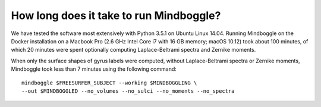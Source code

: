 .. _run_time:

------------------------------------------------------------------------------
 How long does it take to run Mindboggle?
------------------------------------------------------------------------------

We have tested the software most extensively with Python 3.5.1 on Ubuntu Linux 14.04.
Running Mindboggle on the Docker installation on a Macbook Pro (2.6 GHz Intel Core i7
with 16 GB memory; macOS 10.12) took about 100 minutes, of which 20 minutes were spent
optionally computing Laplace-Beltrami spectra and Zernike moments.

When only the surface shapes of gyrus labels were computed, 
without Laplace-Beltrami spectra or Zernike moments, 
Mindboggle took less than 7 minutes using the following command::

    mindboggle $FREESURFER_SUBJECT --working $MINDBOGGLING \
    --out $MINDBOGGLED --no_volumes --no_sulci --no_moments --no_spectra
